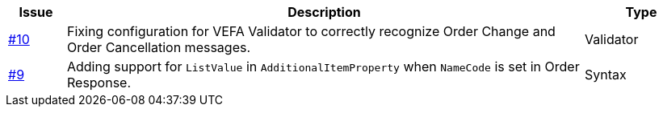 [cols="1,9,2", options="header"]
|===
| Issue | Description | Type

| link:https://github.com/anskaffelser/ehf-postaward-g3/issues/10[#10]
| Fixing configuration for VEFA Validator to correctly recognize Order Change and Order Cancellation messages.
| Validator

| link:https://github.com/anskaffelser/ehf-postaward-g3/issues/9[#9]
| Adding support for `ListValue` in `AdditionalItemProperty` when `NameCode` is set in Order Response.
| Syntax

|===

